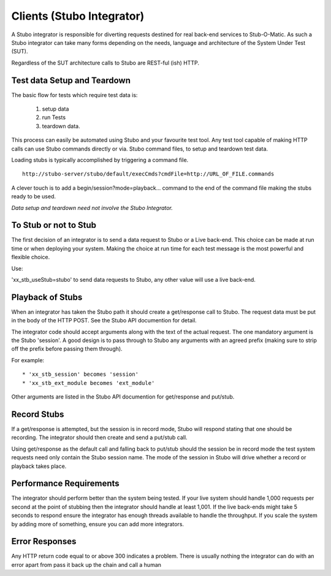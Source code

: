 .. clients

**************************
Clients (Stubo Integrator)
**************************

A Stubo integrator is responsible for diverting requests destined for real back-end
services to Stub-O-Matic. As such a Stubo integrator can take many forms depending 
on the needs, language and architecture of the System Under Test (SUT).

Regardless of the SUT architecture calls to Stubo are REST-ful (ish) HTTP.

Test data Setup and Teardown
============================

The basic flow for tests which require test data is: 

  1. setup data
  2. run Tests
  3. teardown data.

.. image:: ../TestDataBasics.png

This process can easily be automated using Stubo and your favourite test tool.
Any test tool capable of making HTTP calls can use Stubo commands directly or via.
Stubo command files, to setup and teardown test data.

Loading stubs is typically accomplished by triggering a command file. ::

    http://stubo-server/stubo/default/execCmds?cmdFile=http://URL_OF_FILE.commands

A clever touch is to add a begin/session?mode=playback... command to the end of 
the command file making the stubs ready to be used.

*Data setup and teardown need not involve the Stubo Integrator.*

To Stub or not to Stub
======================

The first decision of an integrator is to send a data request to Stubo or a Live
back-end. This choice can be made at run time or when deploying your system. Making
the choice at run time for each test message is the most powerful and flexible choice.

Use:

'xx_stb_useStub=stubo' to send data requests to Stubo, any other value will use a
live back-end.

Playback of Stubs
=================

When an integrator has taken the Stubo path it should create a get/response call
to Stubo. The request data must be put in the body of the HTTP POST. See the Stubo API documention for detail.

The integrator code should accept arguments along with the text of the actual 
request. The one mandatory argument is the Stubo 'session'. A good design is to 
pass through to Stubo any arguments with an agreed prefix (making sure to strip off the prefix before passing them through).

For example: ::

* 'xx_stb_session' becomes 'session'
* 'xx_stb_ext_module becomes 'ext_module'

Other arguments are listed in the Stubo API documention for get/response and put/stub.

.. image:: ../stuboPlayback.png

Record Stubs
============

If a get/response is attempted, but the session is in record mode, Stubo will respond
stating that one should be recording. The integrator should then create and send
a put/stub call.

.. image:: ../stuboRecord.png

Using get/response as the default call and falling back to put/stub should the session
be in record mode the test system requests need only contain the Stubo session name.
The mode of the session in Stubo will drive whether a record or playback takes place.

Performance Requirements
========================
The integrator should perform better than the system being tested. If your live system should handle 1,000 
requests per second at the point of stubbing then the integrator should handle at least 1,001.
If the live back-ends might take 5 seconds to respond ensure the integrator has enough threads available to handle 
the throughput. If you scale the system by adding more of something, ensure you can add more integrators.

Error Responses
===============
Any HTTP return code equal to or above 300 indicates a problem.
There is usually nothing the integrator can do with an error apart from pass it back up the chain and call a human
